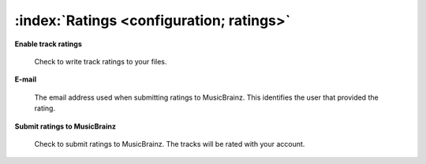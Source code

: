 .. MusicBrainz Picard Documentation Project

:index:`Ratings <configuration; ratings>`
==========================================

.. image:: images/options-metadata-ratings.png
   :width: 100 %

**Enable track ratings**

   Check to write track ratings to your files.

**E-mail**

   The email address used when submitting ratings to MusicBrainz.  This identifies the user that provided the rating.

**Submit ratings to MusicBrainz**

   Check to submit ratings to MusicBrainz. The tracks will be rated with your account.
